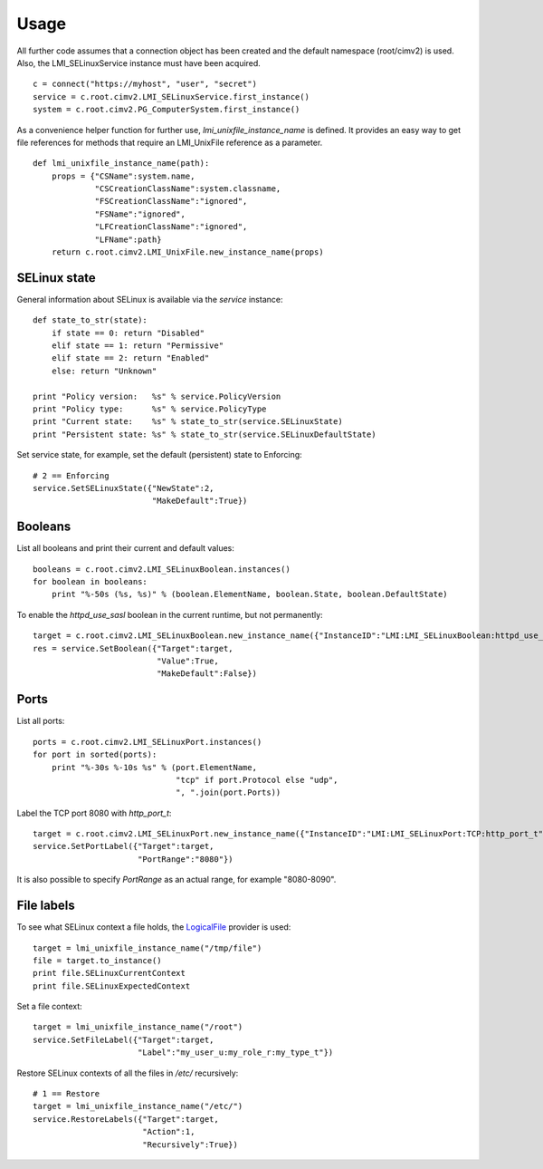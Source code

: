 Usage
=====
All further code assumes that a connection object has been created and the
default namespace (root/cimv2) is used. Also, the LMI_SELinuxService instance
must have been acquired.

::

  c = connect("https://myhost", "user", "secret")
  service = c.root.cimv2.LMI_SELinuxService.first_instance()
  system = c.root.cimv2.PG_ComputerSystem.first_instance()

As a convenience helper function for further use, `lmi_unixfile_instance_name`
is defined. It provides an easy way to get file references for methods that
require an LMI_UnixFile reference as a parameter.

::

  def lmi_unixfile_instance_name(path):
      props = {"CSName":system.name,
               "CSCreationClassName":system.classname,
               "FSCreationClassName":"ignored",
               "FSName":"ignored",
               "LFCreationClassName":"ignored",
               "LFName":path}
      return c.root.cimv2.LMI_UnixFile.new_instance_name(props)

SELinux state
-------------

General information about SELinux is available via the `service` instance::

  def state_to_str(state):
      if state == 0: return "Disabled"
      elif state == 1: return "Permissive"
      elif state == 2: return "Enabled"
      else: return "Unknown"

  print "Policy version:   %s" % service.PolicyVersion
  print "Policy type:      %s" % service.PolicyType
  print "Current state:    %s" % state_to_str(service.SELinuxState)
  print "Persistent state: %s" % state_to_str(service.SELinuxDefaultState)

Set service state, for example, set the default (persistent) state to Enforcing::

  # 2 == Enforcing
  service.SetSELinuxState({"NewState":2,
                           "MakeDefault":True})


Booleans
--------
List all booleans and print their current and default values::

  booleans = c.root.cimv2.LMI_SELinuxBoolean.instances()
  for boolean in booleans:
      print "%-50s (%s, %s)" % (boolean.ElementName, boolean.State, boolean.DefaultState)

To enable the `httpd_use_sasl` boolean in the current runtime, but not permanently::

  target = c.root.cimv2.LMI_SELinuxBoolean.new_instance_name({"InstanceID":"LMI:LMI_SELinuxBoolean:httpd_use_sasl"})
  res = service.SetBoolean({"Target":target,
                            "Value":True,
                            "MakeDefault":False})

Ports
-----
List all ports::

  ports = c.root.cimv2.LMI_SELinuxPort.instances()
  for port in sorted(ports):
      print "%-30s %-10s %s" % (port.ElementName,
                                "tcp" if port.Protocol else "udp",
                                ", ".join(port.Ports))


Label the TCP port 8080 with `http_port_t`::

  target = c.root.cimv2.LMI_SELinuxPort.new_instance_name({"InstanceID":"LMI:LMI_SELinuxPort:TCP:http_port_t"})
  service.SetPortLabel({"Target":target,
                        "PortRange":"8080"})

It is also possible to specify `PortRange` as an actual range, for example "8080-8090".

File labels
-----------
To see what SELinux context a file holds, the `LogicalFile <http://www.openlmi.org/sites/default/files/doc/admin/openlmi-providers/latest/logicalfile/index.html>`_ provider is used::

  target = lmi_unixfile_instance_name("/tmp/file")
  file = target.to_instance()
  print file.SELinuxCurrentContext
  print file.SELinuxExpectedContext

Set a file context::

  target = lmi_unixfile_instance_name("/root")
  service.SetFileLabel({"Target":target,
                        "Label":"my_user_u:my_role_r:my_type_t"})

Restore SELinux contexts of all the files in `/etc/` recursively::

  # 1 == Restore
  target = lmi_unixfile_instance_name("/etc/")
  service.RestoreLabels({"Target":target,
                         "Action":1,
                         "Recursively":True})
